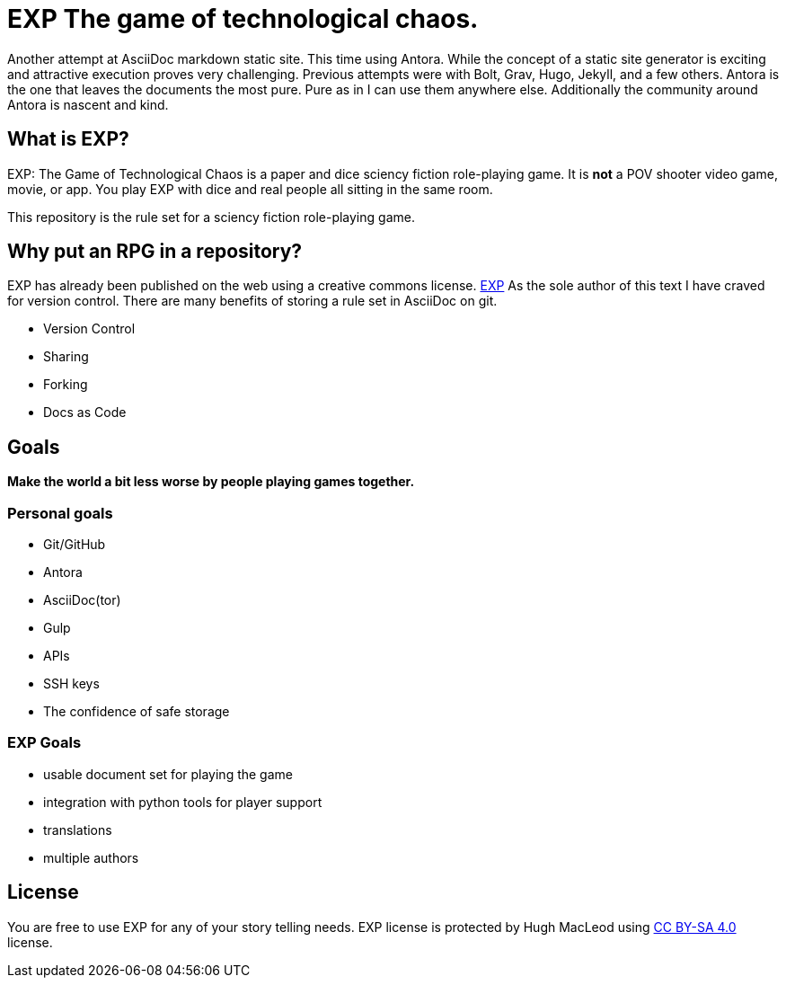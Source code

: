 # EXP The game of technological chaos. 

Another attempt at AsciiDoc markdown static site.
This time using Antora.
While the concept of a static site generator is exciting and attractive execution proves very challenging.
Previous attempts were with Bolt, Grav, Hugo, Jekyll, and a few others. 
Antora is the one that leaves the documents the most pure. 
Pure as in I can use them anywhere else. 
Additionally the community around Antora is nascent and kind.

## What is EXP?

EXP: The Game of Technological Chaos is a paper and dice sciency fiction role-playing game. 
It is *not* a POV shooter video game, movie, or app. 
You play EXP with dice and real people all sitting in the same room. 

This repository is the rule set for a sciency fiction role-playing game. 

## Why put an RPG in a repository?

EXP has already been published on the web using a creative commons license.
https://expgame.com[EXP]
As the sole author of this text I have craved for version control. 
There are many benefits of storing a rule set in AsciiDoc on git.

* Version Control
* Sharing 
* Forking
* Docs as Code

## Goals

*Make the world a bit less worse by people playing games together.* 


### Personal goals

* Git/GitHub
* Antora
* AsciiDoc(tor)
* Gulp
* APIs
* SSH keys
* The confidence of safe storage

### EXP Goals 

* usable document set for playing the game
* integration with python tools for player support
* translations
* multiple authors

## License
You are free to use EXP for any of your story telling needs. EXP license is protected by Hugh MacLeod using link:https://creativecommons.org/licenses/by-sa/4.0/[CC BY-SA 4.0] license.

